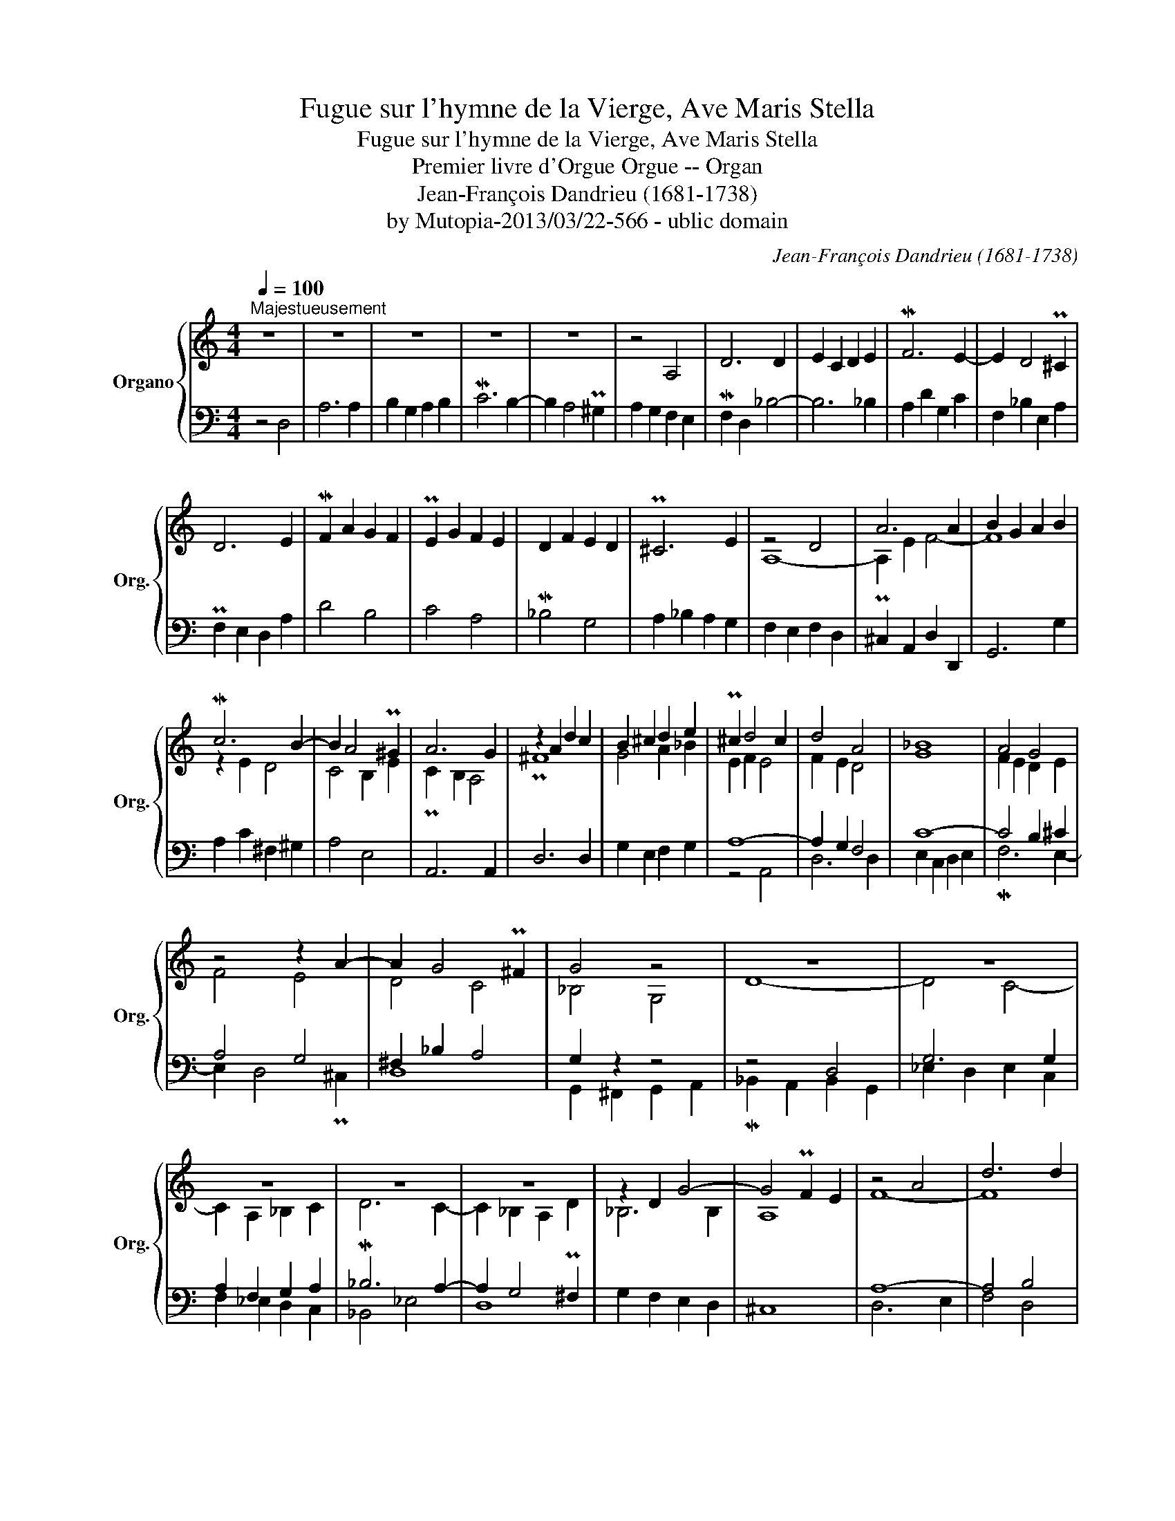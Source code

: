X:1
T:Fugue sur l'hymne de la Vierge, Ave Maris Stella
T:Fugue sur l'hymne de la Vierge, Ave Maris Stella
T:Premier livre d'Orgue Orgue -- Organ 
T:Jean-François Dandrieu (1681-1738)
T:by Mutopia-2013/03/22-566 - ublic domain
C:Jean-François Dandrieu (1681-1738)
Z:by Mutopia-2013/03/22-566 - ublic domain
%%score { ( 1 3 ) | ( 2 4 ) }
L:1/8
Q:1/4=100
M:4/4
K:C
V:1 treble nm="Organo" snm="Org."
V:3 treble 
V:2 bass 
V:4 bass 
V:1
"^Majestueusement" z8 | z8 | z8 | z8 | z8 | z4 A,4 | D6 D2 | E2 C2 D2 E2 | MF6 E2- | E2 D4 P^C2 | %10
 D6 E2 | MF2 A2 G2 F2 | PE2 G2 F2 E2 | D2 F2 E2 D2 | P^C6 E2 | z4 D4 | A6 A2 | B2 G2 A2 B2 | %18
 Mc6 B2- | B2 A4 P^G2 | A6 G2 | z2 A2 d2 c2 | B2 ^c2 d2 e2 | P^c2 d4 c2 | d4 A4 | _B8 | A4 G4 | %27
 z4 z2 A2- | A2 G4 P^F2 | G4 z4 | z8 | z8 | z8 | z8 | z8 | z2 D2 G4- | G4 PF2 E2 | z4 A4 | d6 d2 | %39
 e2 ^c2 d2 e2 | Mf2 B2 ^c2 d2- | d3 ^c Pc3 d | [Ad]8 |] %43
V:2
 z4 D,4 | A,6 A,2 | B,2 G,2 A,2 B,2 | MC6 B,2- | B,2 A,4 P^G,2 | A,2 G,2 F,2 E,2 | MF,2 D,2 _B,4- | %7
 B,6 _B,2 | A,2 D2 G,2 C2 | F,2 _B,2 E,2 A,2 | PF,2 E,2 D,2 A,2 | D4 B,4 | C4 A,4 | M_B,4 G,4 | %14
 A,2 _B,2 A,2 G,2 | F,2 E,2 F,2 D,2 | P^C,2 A,,2 D,2 D,,2 | G,,6 G,2 | A,2 C2 ^F,2 ^G,2 | A,4 E,4 | %20
 A,,6 A,,2 | D,6 D,2 | G,2 E,2 F,2 G,2 | A,8- | A,2 G,2 F,4 | C8- | C4 B,2 ^C2 | A,4 G,4 | %28
 ^F,2 _B,2 A,4 | G,2 z2 z4 | z4 D,4 | G,6 G,2 | A,2 F,2 G,2 A,2 | _B,6 A,2- | A,2 G,4 P^F,2 | %35
 G,2 F,2 E,2 D,2 | ^C,8 | A,8- | A,4 B,4 | ^C2 E2 F2 C2 | D4 E2 F2- | F3 E PE4 | D8 |] %43
V:3
 x8 | x8 | x8 | x8 | x8 | x8 | x8 | x8 | x8 | x8 | x8 | x8 | x8 | x8 | x8 | A,8- | A,2 E2 F4- | %17
 F8 | z2 E2 D4 | C4 B,2 E2 | PC2 B,2 A,4 | P^F8 | G4 A2 _B2 | E2 F2 E4 | F2 E2 D4 | G8 | %26
 F2 E2 D2 E2 | F4 E4 | D4 C4 | _B,4 G,4 | D8- | D4 C4- | C2 A,2 _B,2 C2 | MD6 C2- | %34
 C2 _B,2 A,2 D2 | _B,6 B,2 | A,8 | F8- | F8 | E2 A6- | A2 ^G2 A4 | _B4 A4 | ^F8 |] %43
V:4
 x8 | x8 | x8 | x8 | x8 | x8 | x8 | x8 | x8 | x8 | x8 | x8 | x8 | x8 | x8 | x8 | x8 | x8 | x8 | %19
 x8 | x8 | x8 | x8 | z4 A,,4 | D,6 D,2 | E,2 C,2 D,2 E,2 | MF,6 E,2- | E,2 D,4 P^C,2 | D,8 | %29
 G,,2 ^F,,2 G,,2 A,,2 | M_B,,2 A,,2 B,,2 G,,2 | _E,2 D,2 E,2 C,2 | F,2 _E,2 D,2 C,2 | _B,,4 _E,4 | %34
 D,8 | x8 | x8 | D,6 E,2 | F,4 D,4 | A,8- | A,8 | G,4 A,4 | D,8 |] %43

